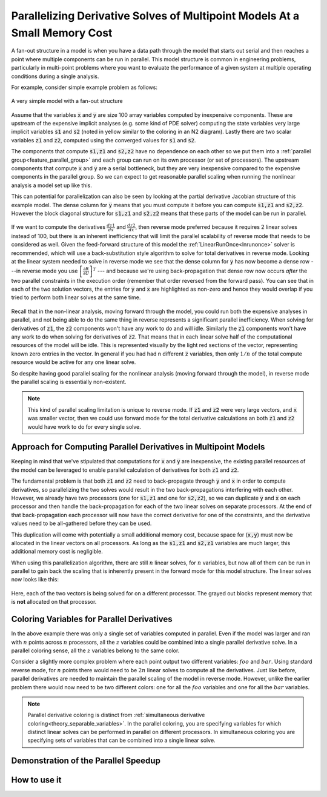.. _theory_fan_out:

**************************************************************************************
Parallelizing Derivative Solves of Multipoint Models At a Small Memory Cost
**************************************************************************************

A fan-out structure in a model is when you have a data path through the model that starts out serial and then reaches a point where multiple components can be run in parallel.
This model structure is common in engineering problems, particularly in multi-point problems where you want to evaluate the performance of a given system at multiple operating conditions during a single analysis.

For example, consider simple example problem as follows:

.. figure:: dependent_model.png
   :align: center
   :width: 75%
   :alt: A very simple model with a fan-out structure.

   A very simple model with a fan-out structure

Assume that the variables :code:`x` and :code:`y` are size 100 array variables computed by inexpensive components.
These are upstream of the expensive implicit analyses (e.g. some kind of PDE solver) computing the state variables very large implicit variables :code:`s1` and :code:`s2` (noted in yellow similar to the coloring in an N2 diagram).
Lastly there are two scalar variables :code:`z1` and :code:`z2`, computed using the converged values for :code:`s1` and :code:`s2`.

The components that compute :code:`s1,z1` and :code:`s2,z2` have no dependence on each other so we put them into a :ref:`parallel group<feature_parallel_group>` and each group can run on its own processor (or set of processors).
The upstream components that compute :code:`x` and :code:`y` are a serial bottleneck, but they are very inexpensive compared to the expensive components in the parallel group.
So we can expect to get reasonable parallel scaling when running the nonlinear analysis a model set up like this.

This can potential for parallelization can also be seen by looking at the partial derivative Jacobian structure of this example model.
The dense column for :code:`y` means that you must compute it before you can compute :code:`s1,z1` and :code:`s2,z2`.
However the block diagonal structure for :code:`s1,z1` and :code:`s2,z2` means that these parts of the model can be run in parallel.

.. figure:: matrix_figs/parallel_adj_jac.png
   :align: center
   :width: 40%
   :alt: Jacobian structure for fan-out models


If we want to compute the derivatives :math:`\frac{dz1}{dx}` and :math:`\frac{dz2}{dx}`, then reverse mode preferred because it requires 2 linear solves instead of 100, but there is an inherent inefficiency that will limit the parallel scalability of reverse mode that needs to be considered as well.
Given the feed-forward structure of this model the :ref:`LinearRunOnce<lnrunonce>` solver is recommended, which will use a back-substitution style algorithm to solve for total derivatives in reverse mode.
Looking at the linear system needed to solve in reverse mode we see that the dense column for :code:`y` has now become a dense row ---in reverse mode you use :math:`\left[ \frac{\partial R}{\partial U} \right]^T` --- and because we're using back-propagation that dense row now occurs *after* the two parallel constraints in the execution order (remember that order reversed from the forward pass).
You can see that in each of the two solution vectors, the entries for :code:`y` and :code:`x` are highlighted as non-zero and hence they would overlap if you tried to perform both linear solves at the same time.

.. figure:: matrix_figs/parallel_adj_separate.png
   :align: center
   :width: 50%
   :alt: Jacobian structure for fan-out models


Recall that in the non-linear analysis, moving forward through the model, you could run both the expensive analyses in parallel, and not being able to do the same thing in reverse represents a significant parallel inefficiency.
When solving for derivatives of :code:`z1`, the :code:`z2` components won't have any work to do and will idle.
Similarly the :code:`z1` components won't have any work to do when solving for derivatives of :code:`z2`.
That means that in each linear solve half of the computational resources of the model will be idle.
This is represented visually by the light red sections of the vector, representing known zero entries in the vector.
In general if you had had n different :code:`z` variables, then only :math:`1/n` of the total compute resource would be active for any one linear solve.

So despite having good parallel scaling for the nonlinear analysis (moving forward through the model), in reverse mode the parallel scaling is essentially non-existent.


.. note::

    This kind of parallel scaling limitation is unique to reverse mode. If :code:`z1` and :code:`z2` were very large vectors, and :code:`x` was smaller vector, then we could use forward mode for the total derivative calculations an both :code:`z1` and :code:`z2` would have work to do for every single solve.


Approach for Computing Parallel Derivatives in Multipoint Models
-------------------------------------------------------------------

Keeping in mind that we've stipulated that computations for :code:`x` and :code:`y` are inexpensive, the existing parallel resources of the model can be leveraged to enable parallel calculation of derivatives for both :code:`z1` and :code:`z2`.

The fundamental problem is that both :code:`z1` and :code:`z2` need to back-propagate through :code:`y` and :code:`x` in order to compute derivatives, so parallelizing the two solves would result in the two back-propagations interfering with each other.
However, we already have two processors (one for :code:`s1,z1` and one for :code:`s2,z2`), so we can duplicate :code:`y` and :code:`x` on each processor and then handle the back-propagation for each of the two linear solves on separate processors.
At the end of that back-propagation each processor will now have the correct derivative for one of the constraints, and the derivative values need to be all-gathered before they can be used.

This duplication will come with potentially a small additional memory cost, because space for (:code:`x,y`) must now be allocated in the linear vectors on all processors.
As long as the  :code:`s1,z1` and :code:`s2,z1` variables are much larger, this additional memory cost is negligible.

When using this parallelization algorithm, there are still :math:`n` linear solves, for :math:`n` variables, but now all of them can be run in parallel to gain back the scaling that is inherently present in the forward mode for this model structure.
The linear solves now looks like this:

.. figure:: matrix_figs/parallel_adj_combined.png
   :align: center
   :width: 50%
   :alt: Jacobian structure for fan-out models using parallel adjoint

Here, each of the two vectors is being solved for on a different processor.
The grayed out blocks represent memory that is **not** allocated on that processor.


Coloring Variables for Parallel Derivatives
-----------------------------------------------

In the above example there was only a single set of variables computed in parallel.
Even if the model was larger and ran with :math:`n` points across :math:`n` processors, all the :math:`z` variables could be combined into a single parallel derivative solve.
In a parallel coloring sense, all the :math:`z` variables belong to the same color.

Consider a slightly more complex problem where each point output two different variables: :math:`foo` and :math:`bar`.
Using standard reverse mode, for :matH:`n` points there would need to be :math:`2n` linear solves to compute all the derivatives.
Just like before, parallel derivatives are needed to maintain the parallel scaling of the model in reverse mode.
However, unlike the earlier problem there would now need to be two different colors: one for all the :math:`foo` variables and one for all the :math:`bar` variables.


.. note::

    Parallel derivative coloring is distinct from :ref:`simultaneous derivative coloring<theory_separable_variables>`.
    In the parallel coloring, you are specifying variables for which distinct linear solves can be performed in parallel on different processors.
    In simultaneous coloring you are specifying sets of variables that can be combined into a single linear solve.


Demonstration of the Parallel Speedup
-------------------------------------------------



How to use it
------------------

